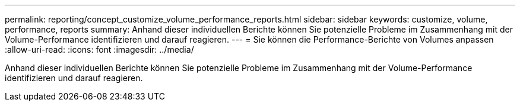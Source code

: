 ---
permalink: reporting/concept_customize_volume_performance_reports.html 
sidebar: sidebar 
keywords: customize, volume, performance, reports 
summary: Anhand dieser individuellen Berichte können Sie potenzielle Probleme im Zusammenhang mit der Volume-Performance identifizieren und darauf reagieren. 
---
= Sie können die Performance-Berichte von Volumes anpassen
:allow-uri-read: 
:icons: font
:imagesdir: ../media/


[role="lead"]
Anhand dieser individuellen Berichte können Sie potenzielle Probleme im Zusammenhang mit der Volume-Performance identifizieren und darauf reagieren.

